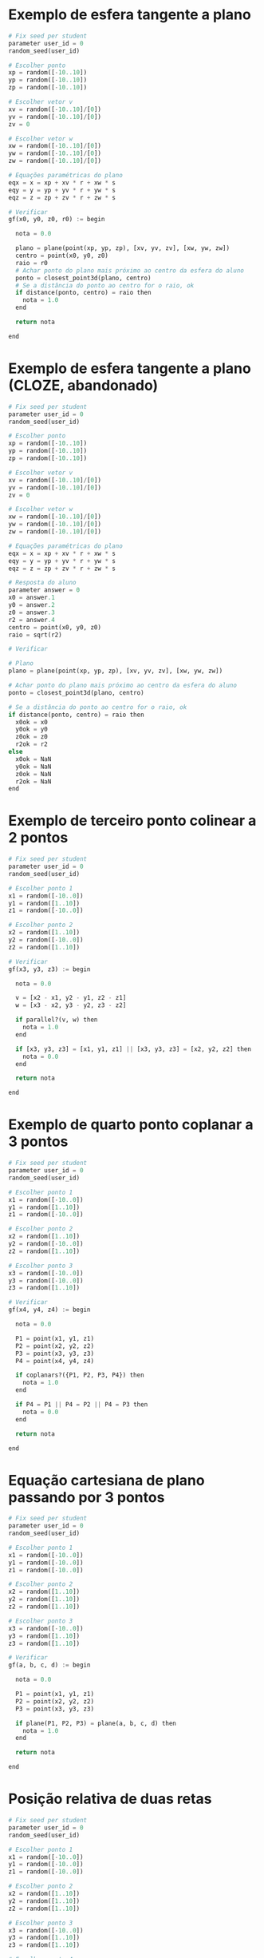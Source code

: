 
* Exemplo de esfera tangente a plano

  #+begin_src python
    # Fix seed per student
    parameter user_id = 0
    random_seed(user_id)

    # Escolher ponto
    xp = random([-10..10])
    yp = random([-10..10])
    zp = random([-10..10])

    # Escolher vetor v
    xv = random([-10..10]/[0])
    yv = random([-10..10]/[0])
    zv = 0

    # Escolher vetor w
    xw = random([-10..10]/[0])
    yw = random([-10..10]/[0])
    zw = random([-10..10]/[0])

    # Equações paramétricas do plano
    eqx = x = xp + xv * r + xw * s
    eqy = y = yp + yv * r + yw * s
    eqz = z = zp + zv * r + zw * s

    # Verificar
    gf(x0, y0, z0, r0) := begin

      nota = 0.0

      plano = plane(point(xp, yp, zp), [xv, yv, zv], [xw, yw, zw])
      centro = point(x0, y0, z0)
      raio = r0
      # Achar ponto do plano mais próximo ao centro da esfera do aluno
      ponto = closest_point3d(plano, centro)
      # Se a distância do ponto ao centro for o raio, ok
      if distance(ponto, centro) = raio then
        nota = 1.0
      end

      return nota

    end
  #+end_src

* Exemplo de esfera tangente a plano (CLOZE, abandonado)

  #+begin_src python
    # Fix seed per student
    parameter user_id = 0
    random_seed(user_id)

    # Escolher ponto
    xp = random([-10..10])
    yp = random([-10..10])
    zp = random([-10..10])

    # Escolher vetor v
    xv = random([-10..10]/[0])
    yv = random([-10..10]/[0])
    zv = 0

    # Escolher vetor w
    xw = random([-10..10]/[0])
    yw = random([-10..10]/[0])
    zw = random([-10..10]/[0])

    # Equações paramétricas do plano
    eqx = x = xp + xv * r + xw * s
    eqy = y = yp + yv * r + yw * s
    eqz = z = zp + zv * r + zw * s

    # Resposta do aluno
    parameter answer = 0
    x0 = answer.1
    y0 = answer.2
    z0 = answer.3
    r2 = answer.4
    centro = point(x0, y0, z0)
    raio = sqrt(r2)

    # Verificar

    # Plano
    plano = plane(point(xp, yp, zp), [xv, yv, zv], [xw, yw, zw])

    # Achar ponto do plano mais próximo ao centro da esfera do aluno
    ponto = closest_point3d(plano, centro)

    # Se a distância do ponto ao centro for o raio, ok
    if distance(ponto, centro) = raio then
      x0ok = x0
      y0ok = y0
      z0ok = z0
      r2ok = r2
    else
      x0ok = NaN
      y0ok = NaN
      z0ok = NaN
      r2ok = NaN
    end
  #+end_src

  
* Exemplo de terceiro ponto colinear a 2 pontos

  #+begin_src python
    # Fix seed per student
    parameter user_id = 0
    random_seed(user_id)

    # Escolher ponto 1
    x1 = random([-10..0])
    y1 = random([1..10])
    z1 = random([-10..0])

    # Escolher ponto 2
    x2 = random([1..10])
    y2 = random([-10..0])
    z2 = random([1..10])

    # Verificar
    gf(x3, y3, z3) := begin

      nota = 0.0

      v = [x2 - x1, y2 - y1, z2 - z1]
      w = [x3 - x2, y3 - y2, z3 - z2]

      if parallel?(v, w) then
        nota = 1.0
      end
  
      if [x3, y3, z3] = [x1, y1, z1] || [x3, y3, z3] = [x2, y2, z2] then
        nota = 0.0
      end
  
      return nota

    end
  #+end_src

* Exemplo de quarto ponto coplanar a 3 pontos

  #+begin_src python
    # Fix seed per student
    parameter user_id = 0
    random_seed(user_id)

    # Escolher ponto 1
    x1 = random([-10..0])
    y1 = random([1..10])
    z1 = random([-10..0])

    # Escolher ponto 2
    x2 = random([1..10])
    y2 = random([-10..0])
    z2 = random([1..10])

    # Escolher ponto 3
    x3 = random([-10..0])
    y3 = random([-10..0])
    z3 = random([1..10])

    # Verificar
    gf(x4, y4, z4) := begin

      nota = 0.0

      P1 = point(x1, y1, z1)
      P2 = point(x2, y2, z2)
      P3 = point(x3, y3, z3)
      P4 = point(x4, y4, z4)

      if coplanars?({P1, P2, P3, P4}) then
        nota = 1.0
      end

      if P4 = P1 || P4 = P2 || P4 = P3 then
        nota = 0.0
      end

      return nota

    end
  #+end_src
  
* Equação cartesiana de plano passando por 3 pontos

  #+begin_src python
    # Fix seed per student
    parameter user_id = 0
    random_seed(user_id)

    # Escolher ponto 1
    x1 = random([-10..0])
    y1 = random([-10..0])
    z1 = random([-10..0])

    # Escolher ponto 2
    x2 = random([1..10])
    y2 = random([1..10])
    z2 = random([1..10])

    # Escolher ponto 3
    x3 = random([-10..0])
    y3 = random([1..10])
    z3 = random([1..10])

    # Verificar
    gf(a, b, c, d) := begin

      nota = 0.0

      P1 = point(x1, y1, z1)
      P2 = point(x2, y2, z2)
      P3 = point(x3, y3, z3)

      if plane(P1, P2, P3) = plane(a, b, c, d) then
        nota = 1.0
      end

      return nota

    end
  #+end_src

* Posição relativa de duas retas

  #+begin_src python
    # Fix seed per student
    parameter user_id = 0
    random_seed(user_id)

    # Escolher ponto 1
    x1 = random([-10..0])
    y1 = random([-10..0])
    z1 = random([-10..0])

    # Escolher ponto 2
    x2 = random([1..10])
    y2 = random([1..10])
    z2 = random([1..10])

    # Escolher ponto 3
    x3 = random([-10..0])
    y3 = random([1..10])
    z3 = random([1..10])

    # Escolher ponto 4
    x4 = random([1..10])
    y4 = random([1..10])
    z4 = random([1..10])

    # Retas
    r1 = line(point(x1, y1, z1), point(x2, y2, z2))
    r2 = line(point(x3, y3, z3), point(x4, y4, z4))

    # Vetores diretores
    v1 = vector(r1)
    v2 = vector(r2)

    # Interseção
    inter = intersect(r1, r2)

    if parallel?(v1, v2) then
      if inter = {} then
        resposta = 1 # paralelas
      else
        resposta = 2 # coincidentes
      end
    else
      if inter = {} then
        resposta = 3 # reversas
      else
        resposta = 4 # concorrentes
      end
    end

    opcoes = {"paralelas", "coincidentes", "reversas", "concorrentes"}
    correta = opcoes.resposta
    incorretas = opcoes/{correta}
    incorreta1 = incorretas.1
    incorreta2 = incorretas.2
    incorreta3 = incorretas.3
  #+end_src

